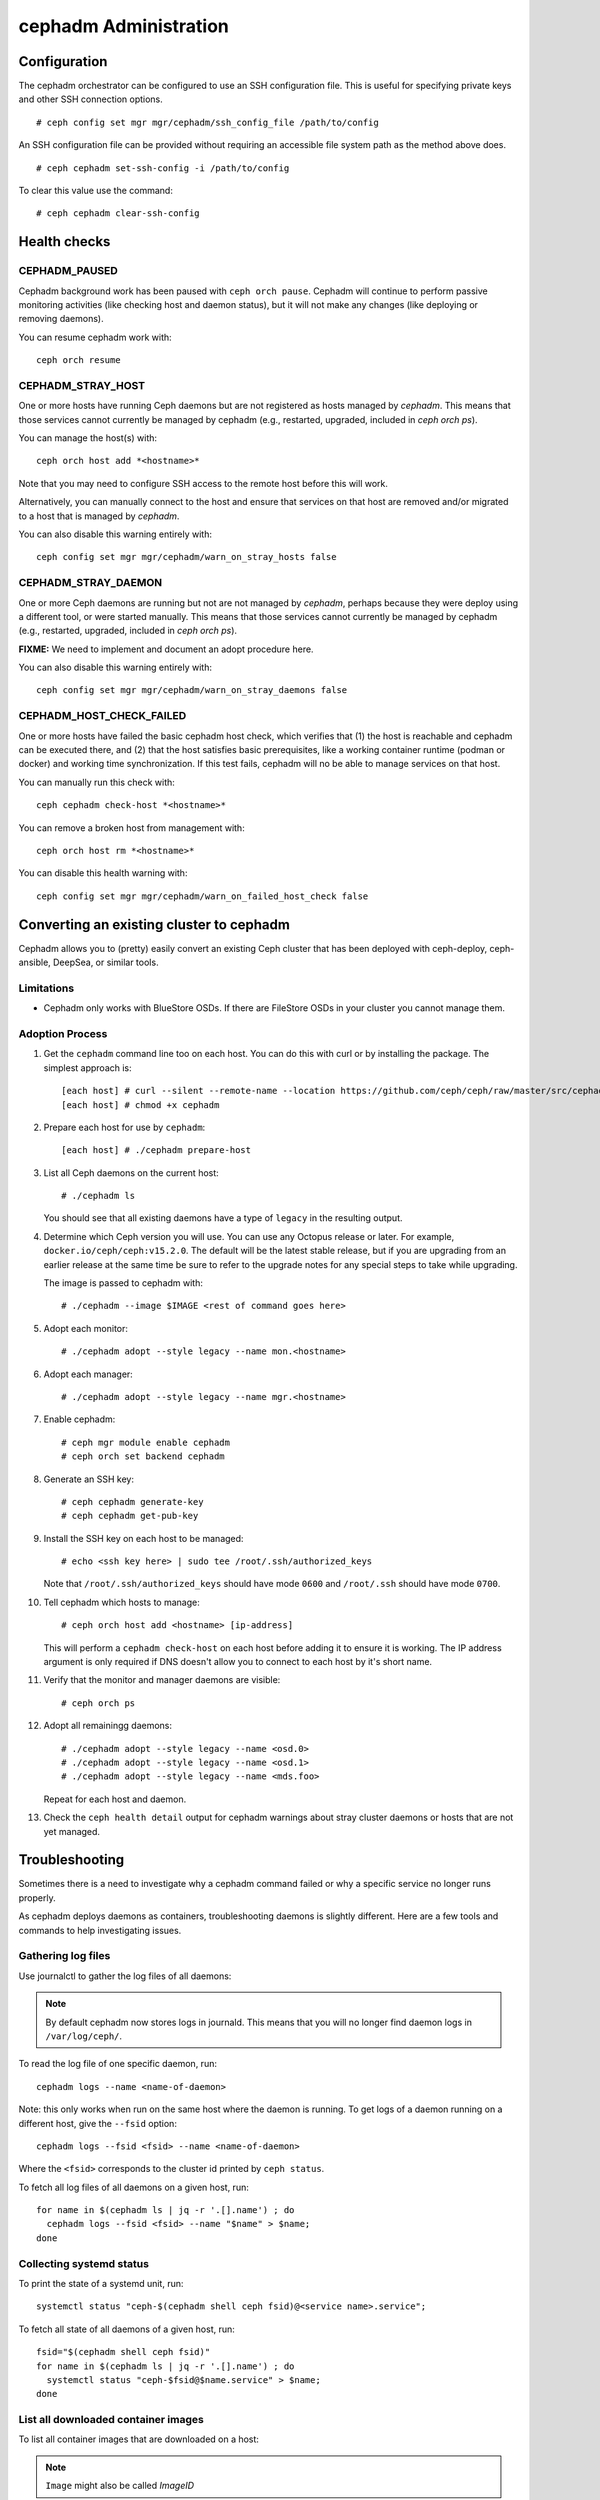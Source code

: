 .. _cephadm-administration:

======================
cephadm Administration
======================


Configuration
=============

The cephadm orchestrator can be configured to use an SSH configuration file. This is
useful for specifying private keys and other SSH connection options.

::

    # ceph config set mgr mgr/cephadm/ssh_config_file /path/to/config

An SSH configuration file can be provided without requiring an accessible file
system path as the method above does.

::

    # ceph cephadm set-ssh-config -i /path/to/config

To clear this value use the command:

::

    # ceph cephadm clear-ssh-config

Health checks
=============

CEPHADM_PAUSED
--------------

Cephadm background work has been paused with ``ceph orch pause``.  Cephadm
will continue to perform passive monitoring activities (like checking
host and daemon status), but it will not make any changes (like deploying
or removing daemons).

You can resume cephadm work with::

  ceph orch resume

CEPHADM_STRAY_HOST
------------------

One or more hosts have running Ceph daemons but are not registered as
hosts managed by *cephadm*.  This means that those services cannot
currently be managed by cephadm (e.g., restarted, upgraded, included
in `ceph orch ps`).

You can manage the host(s) with::

  ceph orch host add *<hostname>*

Note that you may need to configure SSH access to the remote host
before this will work.

Alternatively, you can manually connect to the host and ensure that
services on that host are removed and/or migrated to a host that is
managed by *cephadm*.

You can also disable this warning entirely with::

  ceph config set mgr mgr/cephadm/warn_on_stray_hosts false

CEPHADM_STRAY_DAEMON
--------------------

One or more Ceph daemons are running but not are not managed by
*cephadm*, perhaps because they were deploy using a different tool, or
were started manually.  This means that those services cannot
currently be managed by cephadm (e.g., restarted, upgraded, included
in `ceph orch ps`).

**FIXME:** We need to implement and document an adopt procedure here.

You can also disable this warning entirely with::

  ceph config set mgr mgr/cephadm/warn_on_stray_daemons false

CEPHADM_HOST_CHECK_FAILED
-------------------------

One or more hosts have failed the basic cephadm host check, which verifies
that (1) the host is reachable and cephadm can be executed there, and (2)
that the host satisfies basic prerequisites, like a working container
runtime (podman or docker) and working time synchronization.
If this test fails, cephadm will no be able to manage services on that host.

You can manually run this check with::

  ceph cephadm check-host *<hostname>*

You can remove a broken host from management with::

  ceph orch host rm *<hostname>*

You can disable this health warning with::

  ceph config set mgr mgr/cephadm/warn_on_failed_host_check false


Converting an existing cluster to cephadm
=========================================

Cephadm allows you to (pretty) easily convert an existing Ceph cluster that
has been deployed with ceph-deploy, ceph-ansible, DeepSea, or similar tools.

Limitations
-----------

* Cephadm only works with BlueStore OSDs.  If there are FileStore OSDs
  in your cluster you cannot manage them.

Adoption Process
----------------

#. Get the ``cephadm`` command line too on each host.  You can do this with curl or by installing the package.  The simplest approach is::

     [each host] # curl --silent --remote-name --location https://github.com/ceph/ceph/raw/master/src/cephadm/cephadm
     [each host] # chmod +x cephadm

#. Prepare each host for use by ``cephadm``::

     [each host] # ./cephadm prepare-host

#. List all Ceph daemons on the current host::

     # ./cephadm ls

   You should see that all existing daemons have a type of ``legacy``
   in the resulting output.

#. Determine which Ceph version you will use.  You can use any Octopus
   release or later.  For example, ``docker.io/ceph/ceph:v15.2.0``.  The default
   will be the latest stable release, but if you are upgrading from an earlier
   release at the same time be sure to refer to the upgrade notes for any
   special steps to take while upgrading.

   The image is passed to cephadm with::

     # ./cephadm --image $IMAGE <rest of command goes here>

#. Adopt each monitor::

     # ./cephadm adopt --style legacy --name mon.<hostname>

#. Adopt each manager::

     # ./cephadm adopt --style legacy --name mgr.<hostname>

#. Enable cephadm::

     # ceph mgr module enable cephadm
     # ceph orch set backend cephadm

#. Generate an SSH key::

     # ceph cephadm generate-key
     # ceph cephadm get-pub-key

#. Install the SSH key on each host to be managed::

     # echo <ssh key here> | sudo tee /root/.ssh/authorized_keys

   Note that ``/root/.ssh/authorized_keys`` should have mode ``0600`` and
   ``/root/.ssh`` should have mode ``0700``.

#. Tell cephadm which hosts to manage::

     # ceph orch host add <hostname> [ip-address]

   This will perform a ``cephadm check-host`` on each host before
   adding it to ensure it is working.  The IP address argument is only
   required if DNS doesn't allow you to connect to each host by it's
   short name.

#. Verify that the monitor and manager daemons are visible::

     # ceph orch ps

#. Adopt all remainingg daemons::

      # ./cephadm adopt --style legacy --name <osd.0>
      # ./cephadm adopt --style legacy --name <osd.1>
      # ./cephadm adopt --style legacy --name <mds.foo>

   Repeat for each host and daemon.

#. Check the ``ceph health detail`` output for cephadm warnings about
   stray cluster daemons or hosts that are not yet managed.
   
Troubleshooting
===============

Sometimes there is a need to investigate why a cephadm command failed or why
a specific service no longer runs properly.

As cephadm deploys daemons as containers, troubleshooting daemons is slightly
different. Here are a few tools and commands to help investigating issues.

Gathering log files
-------------------

Use journalctl to gather the log files of all daemons:

.. note:: By default cephadm now stores logs in journald. This means
   that you will no longer find daemon logs in ``/var/log/ceph/``.

To read the log file of one specific daemon, run::

    cephadm logs --name <name-of-daemon>

Note: this only works when run on the same host where the daemon is running. To
get logs of a daemon running on a different host, give the ``--fsid`` option::

    cephadm logs --fsid <fsid> --name <name-of-daemon>

Where the ``<fsid>`` corresponds to the cluster id printed by ``ceph status``.

To fetch all log files of all daemons on a given host, run::

    for name in $(cephadm ls | jq -r '.[].name') ; do
      cephadm logs --fsid <fsid> --name "$name" > $name;
    done

Collecting systemd status
-------------------------

To print the state of a systemd unit, run::

      systemctl status "ceph-$(cephadm shell ceph fsid)@<service name>.service";


To fetch all state of all daemons of a given host, run::

    fsid="$(cephadm shell ceph fsid)"
    for name in $(cephadm ls | jq -r '.[].name') ; do
      systemctl status "ceph-$fsid@$name.service" > $name;
    done


List all downloaded container images
------------------------------------

To list all container images that are downloaded on a host:

.. note:: ``Image`` might also be called `ImageID`

::

    podman ps -a --format json | jq '.[].Image'
    "docker.io/library/centos:8"
    "registry.opensuse.org/opensuse/leap:15.2"


Manually running containers
---------------------------

cephadm writes small wrappers that run a containers. Refer to
``/var/lib/ceph/<cluster-fsid>/<service-name>/unit.run`` for the container execution command.
to execute a container.
